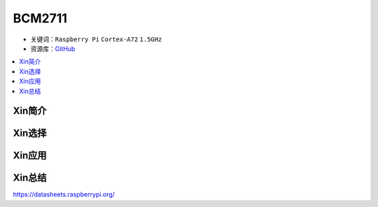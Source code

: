 
.. _bcm2711:

BCM2711
=============

* 关键词：``Raspberry Pi`` ``Cortex-A72`` ``1.5GHz``
* 资源库：`GitHub <https://github.com/SoCXin/BCM2711>`_

.. contents::
    :local:

Xin简介
-----------

Xin选择
-----------

.. image:: ./images/rpi.png

Xin应用
-----------


Xin总结
-----------


https://datasheets.raspberrypi.org/
